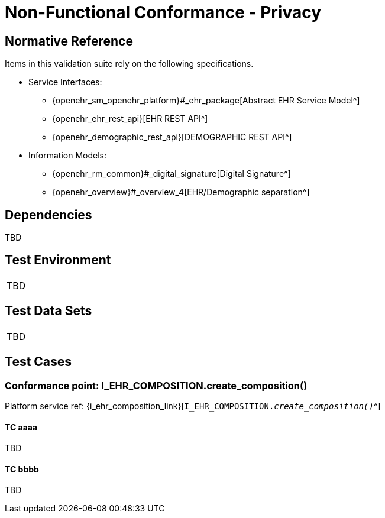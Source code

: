 = Non-Functional Conformance - Privacy

== Normative Reference

Items in this validation suite rely on the following specifications.
    
* Service Interfaces:
** {openehr_sm_openehr_platform}#_ehr_package[Abstract EHR Service Model^]
** {openehr_ehr_rest_api}[EHR REST API^]
** {openehr_demographic_rest_api}[DEMOGRAPHIC REST API^]
* Information Models:
** {openehr_rm_common}#_digital_signature[Digital Signature^]
** {openehr_overview}#_overview_4[EHR/Demographic separation^]

== Dependencies

TBD

== Test Environment

[width="5%",cols="100%",]
|===
|TBD
|===

== Test Data Sets

[width="5%",cols="100%",]
|===
|TBD
|===

== Test Cases

=== Conformance point: I_EHR_COMPOSITION.create_composition()

Platform service ref: {i_ehr_composition_link}[`I_EHR_COMPOSITION._create_composition()_`^]

==== TC aaaa

TBD

==== TC bbbb

TBD
